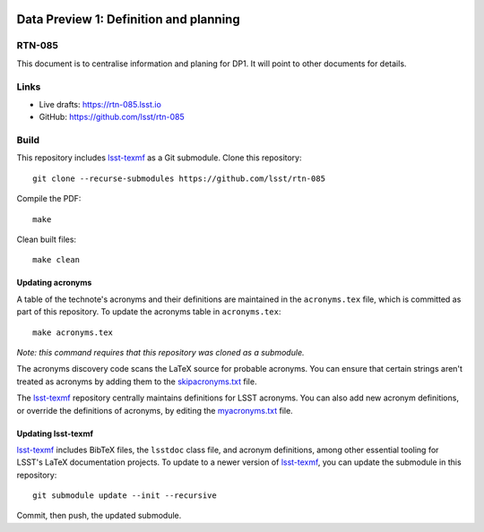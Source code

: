 .. image:: https://img.shields.io/badge/rtn--085-lsst.io-brightgreen.svg
   :target: https://rtn-085.lsst.io
.. image:: https://github.com/lsst/rtn-085/workflows/CI/badge.svg
   :target: https://github.com/lsst/rtn-085/actions/

#######################################
Data Preview 1: Definition and planning
#######################################

RTN-085
=======

This document is to centralise information and planing for DP1. It will point to other documents for details.

Links
=====

- Live drafts: https://rtn-085.lsst.io
- GitHub: https://github.com/lsst/rtn-085

Build
=====

This repository includes lsst-texmf_ as a Git submodule.
Clone this repository::

    git clone --recurse-submodules https://github.com/lsst/rtn-085

Compile the PDF::

    make

Clean built files::

    make clean

Updating acronyms
-----------------

A table of the technote's acronyms and their definitions are maintained in the ``acronyms.tex`` file, which is committed as part of this repository.
To update the acronyms table in ``acronyms.tex``::

    make acronyms.tex

*Note: this command requires that this repository was cloned as a submodule.*

The acronyms discovery code scans the LaTeX source for probable acronyms.
You can ensure that certain strings aren't treated as acronyms by adding them to the `skipacronyms.txt <./skipacronyms.txt>`_ file.

The lsst-texmf_ repository centrally maintains definitions for LSST acronyms.
You can also add new acronym definitions, or override the definitions of acronyms, by editing the `myacronyms.txt <./myacronyms.txt>`_ file.

Updating lsst-texmf
-------------------

`lsst-texmf`_ includes BibTeX files, the ``lsstdoc`` class file, and acronym definitions, among other essential tooling for LSST's LaTeX documentation projects.
To update to a newer version of `lsst-texmf`_, you can update the submodule in this repository::

   git submodule update --init --recursive

Commit, then push, the updated submodule.

.. _lsst-texmf: https://github.com/lsst/lsst-texmf
